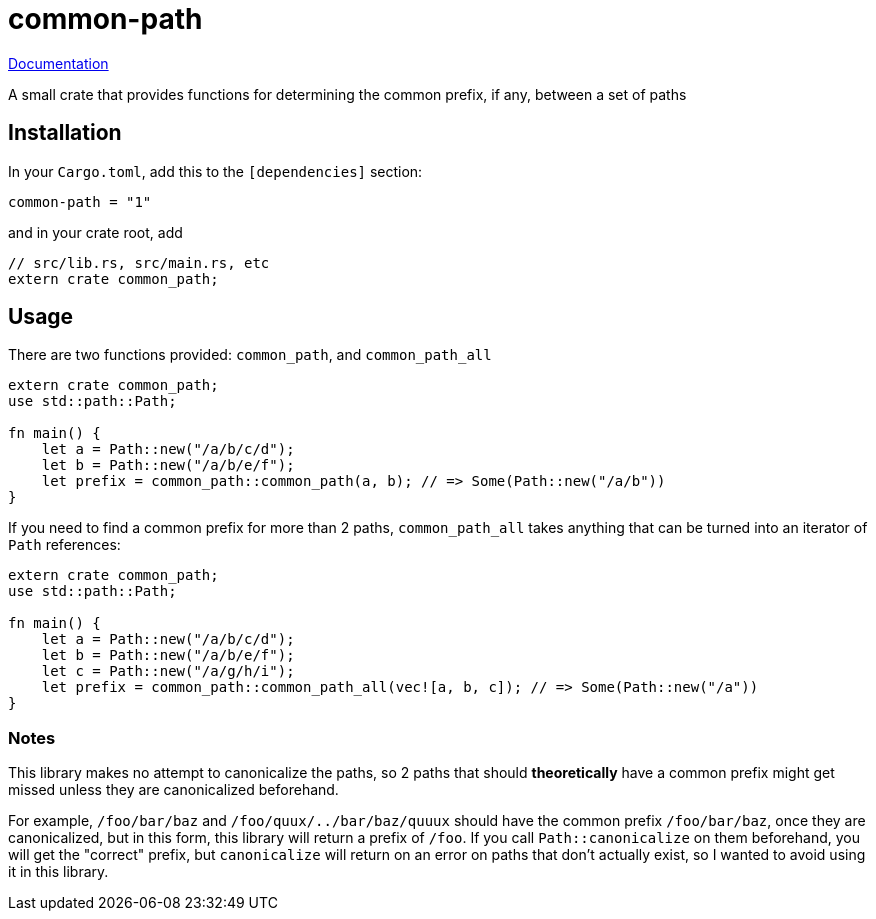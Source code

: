 = common-path

https://docs.rs/common-path[Documentation]

A small crate that provides functions for determining the common prefix, if any, between a set of paths

== Installation

In your `Cargo.toml`, add this to the `[dependencies]` section:

----
common-path = "1"
----

and in your crate root, add

----
// src/lib.rs, src/main.rs, etc
extern crate common_path;
----

== Usage

There are two functions provided: `common_path`, and `common_path_all`

----
extern crate common_path;
use std::path::Path;

fn main() {
    let a = Path::new("/a/b/c/d");
    let b = Path::new("/a/b/e/f");
    let prefix = common_path::common_path(a, b); // => Some(Path::new("/a/b"))
}
----

If you need to find a common prefix for more than 2 paths, `common_path_all` takes anything that can be turned into an iterator of `Path` references:

----
extern crate common_path;
use std::path::Path;

fn main() {
    let a = Path::new("/a/b/c/d");
    let b = Path::new("/a/b/e/f");
    let c = Path::new("/a/g/h/i");
    let prefix = common_path::common_path_all(vec![a, b, c]); // => Some(Path::new("/a"))
}
----

=== Notes

This library makes no attempt to canonicalize the paths, so 2 paths that should *theoretically* have a common prefix might get missed unless they are canonicalized beforehand.

For example, `/foo/bar/baz` and `/foo/quux/../bar/baz/quuux` should have the common prefix `/foo/bar/baz`, once they are canonicalized, but in this form, this library will return a
prefix of `/foo`. If you call `Path::canonicalize` on them beforehand, you will get the "correct" prefix, but `canonicalize` will return on an error on paths that don't actually exist,
so I wanted to avoid using it in this library.
